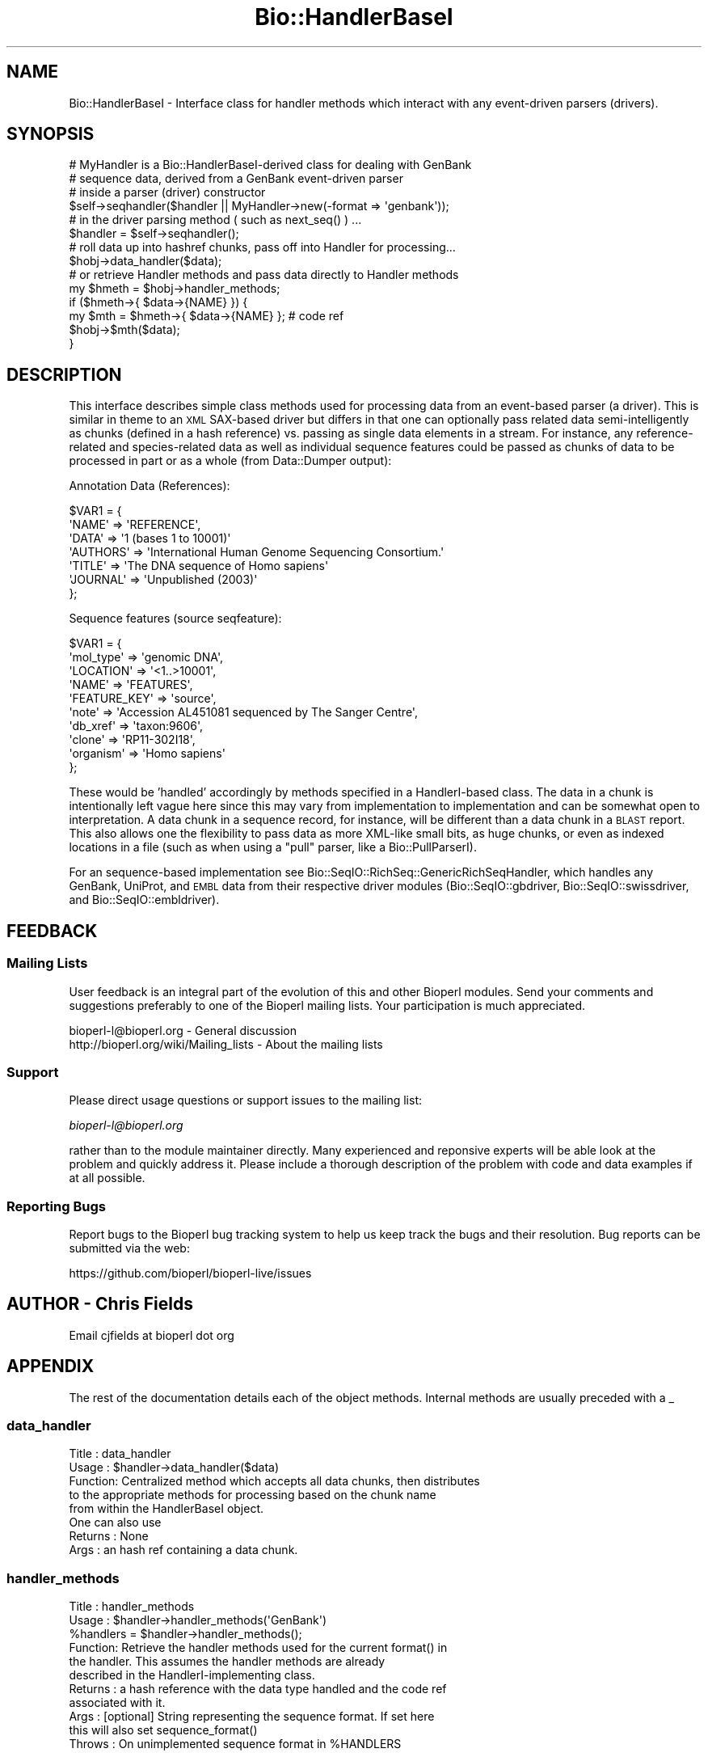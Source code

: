 .\" Automatically generated by Pod::Man 2.27 (Pod::Simple 3.28)
.\"
.\" Standard preamble:
.\" ========================================================================
.de Sp \" Vertical space (when we can't use .PP)
.if t .sp .5v
.if n .sp
..
.de Vb \" Begin verbatim text
.ft CW
.nf
.ne \\$1
..
.de Ve \" End verbatim text
.ft R
.fi
..
.\" Set up some character translations and predefined strings.  \*(-- will
.\" give an unbreakable dash, \*(PI will give pi, \*(L" will give a left
.\" double quote, and \*(R" will give a right double quote.  \*(C+ will
.\" give a nicer C++.  Capital omega is used to do unbreakable dashes and
.\" therefore won't be available.  \*(C` and \*(C' expand to `' in nroff,
.\" nothing in troff, for use with C<>.
.tr \(*W-
.ds C+ C\v'-.1v'\h'-1p'\s-2+\h'-1p'+\s0\v'.1v'\h'-1p'
.ie n \{\
.    ds -- \(*W-
.    ds PI pi
.    if (\n(.H=4u)&(1m=24u) .ds -- \(*W\h'-12u'\(*W\h'-12u'-\" diablo 10 pitch
.    if (\n(.H=4u)&(1m=20u) .ds -- \(*W\h'-12u'\(*W\h'-8u'-\"  diablo 12 pitch
.    ds L" ""
.    ds R" ""
.    ds C` ""
.    ds C' ""
'br\}
.el\{\
.    ds -- \|\(em\|
.    ds PI \(*p
.    ds L" ``
.    ds R" ''
.    ds C`
.    ds C'
'br\}
.\"
.\" Escape single quotes in literal strings from groff's Unicode transform.
.ie \n(.g .ds Aq \(aq
.el       .ds Aq '
.\"
.\" If the F register is turned on, we'll generate index entries on stderr for
.\" titles (.TH), headers (.SH), subsections (.SS), items (.Ip), and index
.\" entries marked with X<> in POD.  Of course, you'll have to process the
.\" output yourself in some meaningful fashion.
.\"
.\" Avoid warning from groff about undefined register 'F'.
.de IX
..
.nr rF 0
.if \n(.g .if rF .nr rF 1
.if (\n(rF:(\n(.g==0)) \{
.    if \nF \{
.        de IX
.        tm Index:\\$1\t\\n%\t"\\$2"
..
.        if !\nF==2 \{
.            nr % 0
.            nr F 2
.        \}
.    \}
.\}
.rr rF
.\"
.\" Accent mark definitions (@(#)ms.acc 1.5 88/02/08 SMI; from UCB 4.2).
.\" Fear.  Run.  Save yourself.  No user-serviceable parts.
.    \" fudge factors for nroff and troff
.if n \{\
.    ds #H 0
.    ds #V .8m
.    ds #F .3m
.    ds #[ \f1
.    ds #] \fP
.\}
.if t \{\
.    ds #H ((1u-(\\\\n(.fu%2u))*.13m)
.    ds #V .6m
.    ds #F 0
.    ds #[ \&
.    ds #] \&
.\}
.    \" simple accents for nroff and troff
.if n \{\
.    ds ' \&
.    ds ` \&
.    ds ^ \&
.    ds , \&
.    ds ~ ~
.    ds /
.\}
.if t \{\
.    ds ' \\k:\h'-(\\n(.wu*8/10-\*(#H)'\'\h"|\\n:u"
.    ds ` \\k:\h'-(\\n(.wu*8/10-\*(#H)'\`\h'|\\n:u'
.    ds ^ \\k:\h'-(\\n(.wu*10/11-\*(#H)'^\h'|\\n:u'
.    ds , \\k:\h'-(\\n(.wu*8/10)',\h'|\\n:u'
.    ds ~ \\k:\h'-(\\n(.wu-\*(#H-.1m)'~\h'|\\n:u'
.    ds / \\k:\h'-(\\n(.wu*8/10-\*(#H)'\z\(sl\h'|\\n:u'
.\}
.    \" troff and (daisy-wheel) nroff accents
.ds : \\k:\h'-(\\n(.wu*8/10-\*(#H+.1m+\*(#F)'\v'-\*(#V'\z.\h'.2m+\*(#F'.\h'|\\n:u'\v'\*(#V'
.ds 8 \h'\*(#H'\(*b\h'-\*(#H'
.ds o \\k:\h'-(\\n(.wu+\w'\(de'u-\*(#H)/2u'\v'-.3n'\*(#[\z\(de\v'.3n'\h'|\\n:u'\*(#]
.ds d- \h'\*(#H'\(pd\h'-\w'~'u'\v'-.25m'\f2\(hy\fP\v'.25m'\h'-\*(#H'
.ds D- D\\k:\h'-\w'D'u'\v'-.11m'\z\(hy\v'.11m'\h'|\\n:u'
.ds th \*(#[\v'.3m'\s+1I\s-1\v'-.3m'\h'-(\w'I'u*2/3)'\s-1o\s+1\*(#]
.ds Th \*(#[\s+2I\s-2\h'-\w'I'u*3/5'\v'-.3m'o\v'.3m'\*(#]
.ds ae a\h'-(\w'a'u*4/10)'e
.ds Ae A\h'-(\w'A'u*4/10)'E
.    \" corrections for vroff
.if v .ds ~ \\k:\h'-(\\n(.wu*9/10-\*(#H)'\s-2\u~\d\s+2\h'|\\n:u'
.if v .ds ^ \\k:\h'-(\\n(.wu*10/11-\*(#H)'\v'-.4m'^\v'.4m'\h'|\\n:u'
.    \" for low resolution devices (crt and lpr)
.if \n(.H>23 .if \n(.V>19 \
\{\
.    ds : e
.    ds 8 ss
.    ds o a
.    ds d- d\h'-1'\(ga
.    ds D- D\h'-1'\(hy
.    ds th \o'bp'
.    ds Th \o'LP'
.    ds ae ae
.    ds Ae AE
.\}
.rm #[ #] #H #V #F C
.\" ========================================================================
.\"
.IX Title "Bio::HandlerBaseI 3pm"
.TH Bio::HandlerBaseI 3pm "2014-08-23" "perl v5.18.2" "User Contributed Perl Documentation"
.\" For nroff, turn off justification.  Always turn off hyphenation; it makes
.\" way too many mistakes in technical documents.
.if n .ad l
.nh
.SH "NAME"
Bio::HandlerBaseI \- Interface class for handler methods which interact with any
event\-driven parsers (drivers).
.SH "SYNOPSIS"
.IX Header "SYNOPSIS"
.Vb 2
\&  # MyHandler is a Bio::HandlerBaseI\-derived class for dealing with GenBank
\&  # sequence data, derived from a GenBank event\-driven parser
\&
\&  # inside a parser (driver) constructor
\&
\&  $self\->seqhandler($handler || MyHandler\->new(\-format => \*(Aqgenbank\*(Aq));
\&
\&  # in the driver parsing method ( such as next_seq() ) ...
\&
\&  $handler = $self\->seqhandler();
\&
\&  # roll data up into hashref chunks, pass off into Handler for processing...
\&
\&  $hobj\->data_handler($data);
\&
\&  # or retrieve Handler methods and pass data directly to Handler methods
\&
\&  my $hmeth = $hobj\->handler_methods;
\&
\&  if ($hmeth\->{ $data\->{NAME} }) {
\&      my $mth = $hmeth\->{ $data\->{NAME} }; # code ref
\&      $hobj\->$mth($data);
\&  }
.Ve
.SH "DESCRIPTION"
.IX Header "DESCRIPTION"
This interface describes simple class methods used for processing data from an
event-based parser (a driver). This is similar in theme to an \s-1XML\s0 SAX-based
driver but differs in that one can optionally pass related data
semi-intelligently as chunks (defined in a hash reference) vs. passing as single
data elements in a stream. For instance, any reference-related and
species-related data as well as individual sequence features could be passed as
chunks of data to be processed in part or as a whole (from Data::Dumper output):
.PP
Annotation Data (References):
.PP
.Vb 7
\&  $VAR1 = {
\&          \*(AqNAME\*(Aq => \*(AqREFERENCE\*(Aq,
\&          \*(AqDATA\*(Aq => \*(Aq1  (bases 1 to 10001)\*(Aq
\&          \*(AqAUTHORS\*(Aq => \*(AqInternational Human Genome Sequencing Consortium.\*(Aq
\&          \*(AqTITLE\*(Aq => \*(AqThe DNA sequence of Homo sapiens\*(Aq
\&          \*(AqJOURNAL\*(Aq => \*(AqUnpublished (2003)\*(Aq
\&          };
.Ve
.PP
Sequence features (source seqfeature):
.PP
.Vb 10
\&  $VAR1 = {
\&          \*(Aqmol_type\*(Aq => \*(Aqgenomic DNA\*(Aq,
\&          \*(AqLOCATION\*(Aq => \*(Aq<1..>10001\*(Aq,
\&          \*(AqNAME\*(Aq => \*(AqFEATURES\*(Aq,
\&          \*(AqFEATURE_KEY\*(Aq => \*(Aqsource\*(Aq,
\&          \*(Aqnote\*(Aq => \*(AqAccession AL451081 sequenced by The Sanger Centre\*(Aq,
\&          \*(Aqdb_xref\*(Aq => \*(Aqtaxon:9606\*(Aq,
\&          \*(Aqclone\*(Aq => \*(AqRP11\-302I18\*(Aq,
\&          \*(Aqorganism\*(Aq => \*(AqHomo sapiens\*(Aq
\&          };
.Ve
.PP
These would be 'handled' accordingly by methods specified in a
HandlerI-based class. The data in a chunk is intentionally left vague
here since this may vary from implementation to implementation and can
be somewhat open to interpretation. A data chunk in a sequence record,
for instance, will be different than a data chunk in a \s-1BLAST\s0
report. This also allows one the flexibility to pass data as more
XML-like small bits, as huge chunks, or even as indexed locations in a
file (such as when using a \*(L"pull\*(R" parser, like a Bio::PullParserI).
.PP
For an sequence-based implementation see
Bio::SeqIO::RichSeq::GenericRichSeqHandler, which handles any GenBank,
UniProt, and \s-1EMBL\s0 data from their respective driver modules
(Bio::SeqIO::gbdriver, Bio::SeqIO::swissdriver, and
Bio::SeqIO::embldriver).
.SH "FEEDBACK"
.IX Header "FEEDBACK"
.SS "Mailing Lists"
.IX Subsection "Mailing Lists"
User feedback is an integral part of the evolution of this and other
Bioperl modules. Send your comments and suggestions preferably to one
of the Bioperl mailing lists.  Your participation is much appreciated.
.PP
.Vb 2
\&  bioperl\-l@bioperl.org                  \- General discussion
\&  http://bioperl.org/wiki/Mailing_lists  \- About the mailing lists
.Ve
.SS "Support"
.IX Subsection "Support"
Please direct usage questions or support issues to the mailing list:
.PP
\&\fIbioperl\-l@bioperl.org\fR
.PP
rather than to the module maintainer directly. Many experienced and 
reponsive experts will be able look at the problem and quickly 
address it. Please include a thorough description of the problem 
with code and data examples if at all possible.
.SS "Reporting Bugs"
.IX Subsection "Reporting Bugs"
Report bugs to the Bioperl bug tracking system to help us keep track
the bugs and their resolution.  Bug reports can be submitted via the
web:
.PP
.Vb 1
\&  https://github.com/bioperl/bioperl\-live/issues
.Ve
.SH "AUTHOR \- Chris Fields"
.IX Header "AUTHOR - Chris Fields"
Email cjfields at bioperl dot org
.SH "APPENDIX"
.IX Header "APPENDIX"
The rest of the documentation details each of the object methods. Internal
methods are usually preceded with a _
.SS "data_handler"
.IX Subsection "data_handler"
.Vb 5
\& Title   :  data_handler
\& Usage   :  $handler\->data_handler($data)
\& Function:  Centralized method which accepts all data chunks, then distributes
\&            to the appropriate methods for processing based on the chunk name
\&            from within the HandlerBaseI object.
\&
\&            One can also use
\& Returns :  None
\& Args    :  an hash ref containing a data chunk.
.Ve
.SS "handler_methods"
.IX Subsection "handler_methods"
.Vb 11
\& Title   :  handler_methods
\& Usage   :  $handler\->handler_methods(\*(AqGenBank\*(Aq)
\&            %handlers = $handler\->handler_methods();
\& Function:  Retrieve the handler methods used for the current format() in
\&            the handler.  This assumes the handler methods are already
\&            described in the HandlerI\-implementing class.
\& Returns :  a hash reference with the data type handled and the code ref
\&            associated with it.
\& Args    :  [optional] String representing the sequence format.  If set here
\&            this will also set sequence_format()
\& Throws  :  On unimplemented sequence format in %HANDLERS
.Ve
.SS "format"
.IX Subsection "format"
.Vb 10
\& Title   :  format
\& Usage   :  $handler\->format(\*(AqGenBank\*(Aq)
\&            $handler\->format(\*(AqBLAST\*(Aq)
\& Function:  Get/Set the format for the report/record being parsed. This can be
\&            used to set handlers in classes which are capable of processing
\&            similar data chunks from multiple driver modules.
\& Returns :  String with the sequence format
\& Args    :  [optional] String with the sequence format
\& Note    :  The format may be used to set the handlers (as in the
\&            current GenericRichSeqHandler implementation)
.Ve
.SS "get_params"
.IX Subsection "get_params"
.Vb 8
\& Title   :  get_params
\& Usage   :  $handler\->get_params(\*(Aq\-species\*(Aq)
\& Function:  Convenience method used to retrieve the specified
\&            parameters from the internal parameter cache
\& Returns :  Hash ref containing parameters requested and data as
\&            key\-value pairs.  Note that some parameter values may be
\&            objects, arrays, etc.
\& Args    :  List (array) representing the parameters requested
.Ve
.SS "set_params"
.IX Subsection "set_params"
.Vb 8
\& Title   :  set_params
\& Usage   :  $handler\->set_params({
\&                                \*(Aq\-species\*(Aq => $species,
\&                                \*(Aq\-accession_number\*(Aq => $acc
\&                                });
\& Function:  Convenience method used to set specific parameters
\& Returns :  None
\& Args    :  Hash ref containing the data to be passed as key\-value pairs
.Ve
.SS "reset_parameters"
.IX Subsection "reset_parameters"
.Vb 6
\& Title   :  reset_parameters
\& Usage   :  $handler\->reset_parameters()
\& Function:  Resets the internal cache of data (normally object parameters for
\&            a builder or factory)
\& Returns :  None
\& Args    :  None
.Ve
